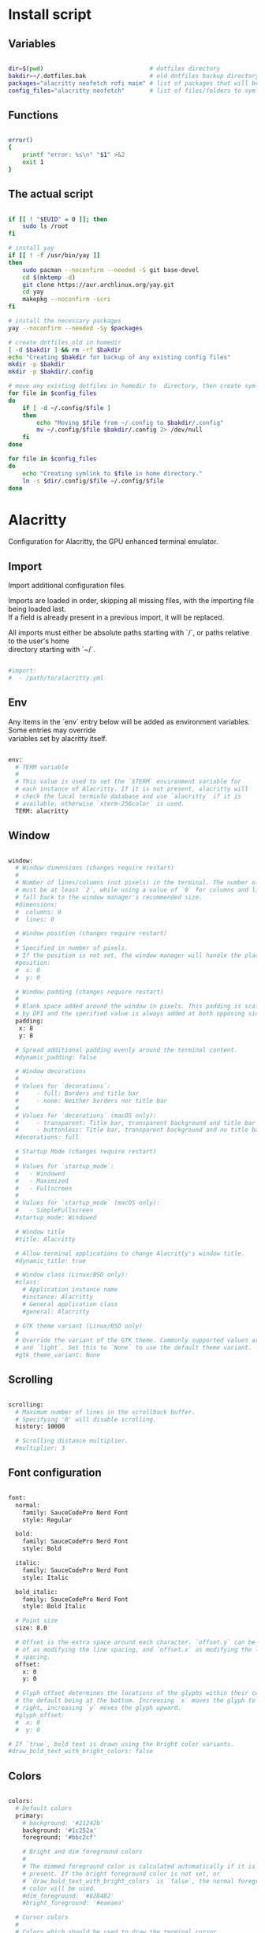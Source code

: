 # -*- eval: (my/org-config-mode) -*-
#+OPTIONS: \n:t

#+TITILE: My dotfiles
#+STARTUP: fold

* Install script
** Variables

#+begin_src sh :tangle-mode (identity #o755) :tangle ./install.sh 

  dir=$(pwd)                              # dotfiles directory
  bakdir=~/.dotfiles.bak                  # old dotfiles backup directory
  packages="alacritty neofetch rofi maim" # list of packages that will be installed
  config_files="alacritty neofetch"       # list of files/folders to symlink in homedir

#+end_src

** Functions

#+begin_src sh :tangle-mode (identity #o755) :tangle ./install.sh 

  error()
  {
      printf "error: %s\n" "$1" >&2
      exit 1
  }

#+end_src

** The actual script

#+begin_src sh :tangle-mode (identity #o755) :tangle ./install.sh 

  if [[ ! "$EUID" = 0 ]]; then
      sudo ls /root
  fi

  # install yay
  if [[ ! -f /usr/bin/yay ]]
  then
      sudo pacman --noconfirm --needed -S git base-devel
      cd $(mktemp -d)
      git clone https://aur.archlinux.org/yay.git
      cd yay
      makepkg --noconfirm -scri
  fi

  # install the necessary packages
  yay --noconfirm --needed -Sy $packages

  # create dotfiles_old in homedir
  [ -d $bakdir ] && rm -rf $bakdir
  echo "Creating $bakdir for backup of any existing config files"
  mkdir -p $bakdir
  mkdir -p $bakdir/.config

  # move any existing dotfiles in homedir to  directory, then create symlinks
  for file in $config_files
  do
      if [ -d ~/.config/$file ]
      then
          echo "Moving $file from ~/.config to $bakdir/.config"
          mv ~/.config/$file $bakdir/.config 2> /dev/null
      fi
  done

  for file in $config_files
  do
      echo "Creating symlink to $file in home directory."
      ln -s $dir/.config/$file ~/.config/$file
  done

#+end_src

* Alacritty

Configuration for Alacritty, the GPU enhanced terminal emulator.

** Import

Import additional configuration files

Imports are loaded in order, skipping all missing files, with the importing file being loaded last.
If a field is already present in a previous import, it will be replaced.

All imports must either be absolute paths starting with `/`, or paths relative to the user's home
directory starting with `~/`.

#+begin_src sh

  #import:
  #  - /path/to/alacritty.yml

#+end_src

** Env

Any items in the `env` entry below will be added as environment variables. Some entries may override
variables set by alacritty itself.

#+begin_src sh

  env:
    # TERM variable
    #
    # This value is used to set the `$TERM` environment variable for
    # each instance of Alacritty. If it is not present, alacritty will
    # check the local terminfo database and use `alacritty` if it is
    # available, otherwise `xterm-256color` is used.
    TERM: alacritty

#+end_src

** Window

#+begin_src sh

  window:
    # Window dimensions (changes require restart)
    #
    # Number of lines/columns (not pixels) in the terminal. The number of columns
    # must be at least `2`, while using a value of `0` for columns and lines will
    # fall back to the window manager's recommended size.
    #dimensions:
    #  columns: 0
    #  lines: 0

    # Window position (changes require restart)
    #
    # Specified in number of pixels.
    # If the position is not set, the window manager will handle the placement.
    #position:
    #  x: 0
    #  y: 0

    # Window padding (changes require restart)
    #
    # Blank space added around the window in pixels. This padding is scaled
    # by DPI and the specified value is always added at both opposing sides.
    padding:
     x: 8
     y: 8

    # Spread additional padding evenly around the terminal content.
    #dynamic_padding: false

    # Window decorations
    #
    # Values for `decorations`:
    #     - full: Borders and title bar
    #     - none: Neither borders nor title bar
    #
    # Values for `decorations` (macOS only):
    #     - transparent: Title bar, transparent background and title bar buttons
    #     - buttonless: Title bar, transparent background and no title bar buttons
    #decorations: full

    # Startup Mode (changes require restart)
    #
    # Values for `startup_mode`:
    #   - Windowed
    #   - Maximized
    #   - Fullscreen
    #
    # Values for `startup_mode` (macOS only):
    #   - SimpleFullscreen
    #startup_mode: Windowed

    # Window title
    #title: Alacritty

    # Allow terminal applications to change Alacritty's window title.
    #dynamic_title: true

    # Window class (Linux/BSD only):
    #class:
      # Application instance name
      #instance: Alacritty
      # General application class
      #general: Alacritty

    # GTK theme variant (Linux/BSD only)
    #
    # Override the variant of the GTK theme. Commonly supported values are `dark`
    # and `light`. Set this to `None` to use the default theme variant.
    #gtk_theme_variant: None

#+end_src

** Scrolling

#+begin_src sh

  scrolling:
    # Maximum number of lines in the scrollback buffer.
    # Specifying '0' will disable scrolling.
    history: 10000

    # Scrolling distance multiplier.
    #multiplier: 3
	
#+end_src

** Font configuration

#+begin_src sh

  font:
    normal:
      family: SauceCodePro Nerd Font
      style: Regular

    bold:
      family: SauceCodePro Nerd Font
      style: Bold

    italic:
      family: SauceCodePro Nerd Font
      style: Italic

    bold_italic:
      family: SauceCodePro Nerd Font
      style: Bold Italic

    # Point size
    size: 8.0

    # Offset is the extra space around each character. `offset.y` can be thought
    # of as modifying the line spacing, and `offset.x` as modifying the letter
    # spacing.
    offset:
      x: 0
      y: 0

    # Glyph offset determines the locations of the glyphs within their cells with
    # the default being at the bottom. Increasing `x` moves the glyph to the
    # right, increasing `y` moves the glyph upward.
    #glyph_offset:
    #  x: 0
    #  y: 0

  # If `true`, bold text is drawn using the bright color variants.
  #draw_bold_text_with_bright_colors: false

#+end_src

** Colors

#+begin_src sh

  colors:
    # Default colors
    primary:
      # background: '#21242b'
      background: '#1c252a'
      foreground: '#bbc2cf'

      # Bright and dim foreground colors
      #
      # The dimmed foreground color is calculated automatically if it is not
      # present. If the bright foreground color is not set, or
      # `draw_bold_text_with_bright_colors` is `false`, the normal foreground
      # color will be used.
      #dim_foreground: '#828482'
      #bright_foreground: '#eaeaea'

    # Cursor colors
    #
    # Colors which should be used to draw the terminal cursor.
    #
    # Allowed values are CellForeground and CellBackground, which reference the
    # affected cell, or hexadecimal colors like #ff00ff.
    #cursor:
    #  text: CellBackground
    #  cursor: CellForeground

    # Vi mode cursor colors
    #
    # Colors for the cursor when the vi mode is active.
    #
    # Allowed values are CellForeground and CellBackground, which reference the
    # affected cell, or hexadecimal colors like #ff00ff.
    #vi_mode_cursor:
    #  text: CellBackground
    #  cursor: CellForeground

    # Search colors
    #
    # Colors used for the search bar and match highlighting.
    #search:
      # Allowed values are CellForeground and CellBackground, which reference the
      # affected cell, or hexadecimal colors like #ff00ff.
      #matches:
      #  foreground: '#51afef'
      #  background: '#bbc2cf'
      #focused_match:
      #  foreground: CellBackground
      #  background: CellForeground

      #bar:
      #  background: '#c5c8c6'
      #  foreground: '#1d1f21'

    # Line indicator
    #
    # Color used for the indicator displaying the position in history during
    # search and vi mode.
    #
    # By default, these will use the opposing primary color.
    #line_indicator:
    #  foreground: None
    #  background: None

    # Selection colors
    #
    # Colors which should be used to draw the selection area.
    #
    # Allowed values are CellForeground and CellBackground, which reference the
    # affected cell, or hexadecimal colors like #ff00ff.
    #selection:
    # text: '#bbc2cf'
    # background: '#ffffff'

    # Normal colors

    normal:
      # black:   '#141c21'
      # black:   '#161e22'
      black:   '#182024'
      red:     '#ff6c6b'
      green:   '#98be65'
      yellow:  '#da8548'
      # yellow:  '#ffaf00'
      blue:    '#51afef'
      magenta: '#d499e5'
      cyan:    '#5699af'
      white:   '#bbc2cf'
    # normal:
      # black:   '#1c1f24'
      # red:     '#ff6c6b'
      # green:   '#98be65'
      # yellow:  '#da8548'
      # blue:    '#51afef'
      # magenta: '#d499e5'
      # cyan:    '#5699af'
      # white:   '#42444a'

    # Bright colors
    bright:
      black:   '#7b7278'
      red:     '#da8548'
      green:   '#4db5bd'
      yellow:  '#ffaf00'
      blue:    '#51afef'
      magenta: '#a9a1e1'
      cyan:    '#46d9ff'
      white:   '#dfdfdf'

    # Dim colors
    #
    # If the dim colors are not set, they will be calculated automatically based
    # on the `normal` colors.
    #dim:
    #  black:   '#131415'
    #  red:     '#864343'
    #  green:   '#777c44'
    #  yellow:  '#9e824c'
    #  blue:    '#556a7d'
    #  magenta: '#75617b'
    #  cyan:    '#5b7d78'
    #  white:   '#828482'

    # Indexed Colors
    #
    # The indexed colors include all colors from 16 to 256.
    # When these are not set, they're filled with sensible defaults.
    #
    # Example:
    #   `- { index: 16, color: '#ff00ff' }`
    #
    #indexed_colors: []

#+end_src

** Bell

The bell is rung every time the BEL control character is received.

#+begin_src sh

  #bell:
    # Visual Bell Animation
    #
    # Animation effect for flashing the screen when the visual bell is rung.
    #
    # Values for `animation`:
    #   - Ease
    #   - EaseOut
    #   - EaseOutSine
    #   - EaseOutQuad
    #   - EaseOutCubic
    #   - EaseOutQuart
    #   - EaseOutQuint
    #   - EaseOutExpo
    #   - EaseOutCirc
    #   - Linear
    #animation: EaseOutExpo

    # Duration of the visual bell flash in milliseconds. A `duration` of `0` will
    # disable the visual bell animation.
    #duration: 0

    # Visual bell animation color.
    #color: '#ffffff'

    # Bell Command
    #
    # This program is executed whenever the bell is rung.
    #
    # When set to `command: None`, no command will be executed.
    #
    # Example:
    #   command:
    #     program: notify-send
    #     args: ["Hello, World!"]
    #
    #command: None

#+end_src

** Opacity

Window opacity as a floating point number from `0.0` to `1.0`. The value `0.0` is completely
transparent and `1.0` is opaque.

#+begin_src sh

  background_opacity: 0.85

#+end_src

** Selection

#+begin_src sh

  #selection:
    # This string contains all characters that are used as separators for
    # "semantic words" in Alacritty.
    #semantic_escape_chars: ",│`|:\"' ()[]{}<>\t"

    # When set to `true`, selected text will be copied to the primary clipboard.
    #save_to_clipboard: false

#+end_src

** Cursor

#+begin_src sh

  #cursor:
    # Cursor style
    #style:
      # Cursor shape
      #
      # Values for `shape`:
      #   - ▇ Block
      #   - _ Underline
      #   - | Beam
      #shape: Block

      # Cursor blinking state
      #
      # Values for `blinking`:
      #   - Never: Prevent the cursor from ever blinking
      #   - Off: Disable blinking by default
      #   - On: Enable blinking by default
      #   - Always: Force the cursor to always blink
      #blinking: Off

    # Vi mode cursor style
    #
    # If the vi mode cursor style is `None` or not specified, it will fall back to
    # the style of the active value of the normal cursor.
    #
    # See `cursor.style` for available options.
    #vi_mode_style: None

    # Cursor blinking interval in milliseconds.
    #blink_interval: 750

    # If this is `true`, the cursor will be rendered as a hollow box when the
    # window is not focused.
    #unfocused_hollow: true

    # Thickness of the cursor relative to the cell width as floating point number
    # from `0.0` to `1.0`.
    #thickness: 0.15

#+end_src

** Live config reload

changes require restart

#+begin_src sh

  #live_config_reload: true

#+end_src

** Shell

You can set `shell.program` to the path of your favorite shell, e.g. `/bin/fish`. Entries in
`shell.args` are passed unmodified as arguments to the shell.

Default:
  - (macOS) /bin/bash --login
  - (Linux/BSD) user login shell
  - (Windows) powershell

#+begin_src sh

  shell:
   program: /bin/zsh
  #  args:
  #    - --login

  # Startup directory
  #
  # Directory the shell is started in. If this is unset, or `None`, the working
  # directory of the parent process will be used.
  #working_directory: None

#+end_src

** Startup directory

Directory the shell is started in. If this is unset, or `None`, the working directory of the parent
process will be used.

#+begin_src sh

  #working_directory: None

#+end_src

** ESC when alt is pressed

Send ESC (\x1b) before characters when alt is pressed.

#+begin_src sh

  #alt_send_esc: true

#+end_src

** Mouse

#+begin_src sh

  #mouse:
  # Click settings
  #
  # The `double_click` and `triple_click` settings control the time
  # alacritty should wait for accepting multiple clicks as one double
  # or triple click.
  #double_click: { threshold: 300 }
  #triple_click: { threshold: 300 }

#+end_src

** Hide when typing

If this is `true`, the cursor is temporarily hidden when typing.

#+begin_src sh

  #hide_when_typing: false

#+end_src

** URL

#+begin_src sh

  #url:
  # URL launcher
  #
  # This program is executed when clicking on a text which is recognized as a
  # URL. The URL is always added to the command as the last parameter.
  #
  # When set to `launcher: None`, URL launching will be disabled completely.
  #
  # Default:
  #   - (macOS) open
  #   - (Linux/BSD) xdg-open
  #   - (Windows) explorer
  #launcher:
  #  program: xdg-open
  #  args: []

  # URL modifiers
  #
  # These are the modifiers that need to be held down for opening URLs when
  # clicking on them. The available modifiers are documented in the key
  # binding section.
  #modifiers: None

#+end_src

** Mouse bindings

Mouse bindings are specified as a list of objects, much like the key
bindings further below.

To trigger mouse bindings when an application running within Alacritty
captures the mouse, the `Shift` modifier is automatically added as a
requirement.

Each mouse binding will specify a:

- `mouse`:

  - Middle
  - Left
  - Right
  - Numeric identifier such as `5`

- `action` (see key bindings)

And optionally:

- `mods` (see key bindings)

#+begin_src sh

  #mouse_bindings:
  #  - { mouse: Middle, action: PasteSelection }

#+end_src

** Key bindings

Key bindings are specified as a list of objects. For example, this is the default paste binding:

`- { key: V, mods: Control|Shift, action: Paste }`

Each key binding will specify a:

- `key`: Identifier of the key pressed

   - A-Z
   - F1-F24
   - Key0-Key9

   A full list with available key codes can be found here:
   https://docs.rs/glutin/*/glutin/event/enum.VirtualKeyCode.html#variants

   Instead of using the name of the keys, the `key` field also supports using the scancode of the
   desired key. Scancodes have to be specified as a decimal number. This command will allow you to
   display the hex scancodes for certain keys:

      `showkey --scancodes`.

Then exactly one of:

- `chars`: Send a byte sequence to the running application

   The `chars` field writes the specified string to the terminal. This makes it possible to pass
   escape sequences. To find escape codes for bindings like `PageUp` (`"\x1b[5~"`), you can run the
   command `showkey -a` outside of tmux. Note that applications use terminfo to map escape sequences
   back to keys. It is therefore required to update the terminfo when changing an escape sequence.

- `action`: Execute a predefined action

  - ToggleViMode
  - SearchForward
      Start searching toward the right of the search origin.
  - SearchBackward
      Start searching toward the left of the search origin.
  - Copy
  - Paste
  - IncreaseFontSize
  - DecreaseFontSize
  - ResetFontSize
  - ScrollPageUp
  - ScrollPageDown
  - ScrollHalfPageUp
  - ScrollHalfPageDown
  - ScrollLineUp
  - ScrollLineDown
  - ScrollToTop
  - ScrollToBottom
  - ClearHistory
      Remove the terminal's scrollback history.
  - Hide
      Hide the Alacritty window.
  - Minimize
      Minimize the Alacritty window.
  - Quit
      Quit Alacritty.
  - ToggleFullscreen
  - SpawnNewInstance
      Spawn a new instance of Alacritty.
  - ClearLogNotice
      Clear Alacritty's UI warning and error notice.
  - ClearSelection
      Remove the active selection.
  - ReceiveChar
  - None

- Vi mode exclusive actions:

  - Open
      Open URLs at the cursor location with the launcher configured in
      `url.launcher`.
  - ToggleNormalSelection
  - ToggleLineSelection
  - ToggleBlockSelection
  - ToggleSemanticSelection
      Toggle semantic selection based on `selection.semantic_escape_chars`.

- Vi mode exclusive cursor motion actions:

  - Up
      One line up.
  - Down
      One line down.
  - Left
      One character left.
  - Right
      One character right.
  - First
      First column, or beginning of the line when already at the first column.
  - Last
      Last column, or beginning of the line when already at the last column.
  - FirstOccupied
      First non-empty cell in this terminal row, or first non-empty cell of
      the line when already at the first cell of the row.
  - High
      Top of the screen.
  - Middle
      Center of the screen.
  - Low
      Bottom of the screen.
  - SemanticLeft
      Start of the previous semantically separated word.
  - SemanticRight
      Start of the next semantically separated word.
  - SemanticLeftEnd
      End of the previous semantically separated word.
  - SemanticRightEnd
      End of the next semantically separated word.
  - WordLeft
      Start of the previous whitespace separated word.
  - WordRight
      Start of the next whitespace separated word.
  - WordLeftEnd
      End of the previous whitespace separated word.
  - WordRightEnd
      End of the next whitespace separated word.
  - Bracket
      Character matching the bracket at the cursor's location.
  - SearchNext
      Beginning of the next match.
  - SearchPrevious
      Beginning of the previous match.
  - SearchStart
      Start of the match to the left of the vi mode cursor.
  - SearchEnd
      End of the match to the right of the vi mode cursor.

- Search mode exclusive actions:
  - SearchFocusNext
      Move the focus to the next search match.
  - SearchFocusPrevious
      Move the focus to the previous search match.
  - SearchConfirm
  - SearchCancel
  - SearchClear
      Reset the search regex.
  - SearchDeleteWord
      Delete the last word in the search regex.
  - SearchHistoryPrevious
      Go to the previous regex in the search history.
  - SearchHistoryNext
      Go to the next regex in the search history.

- macOS exclusive actions:
  - ToggleSimpleFullscreen
      Enter fullscreen without occupying another space.

- Linux/BSD exclusive actions:

  - CopySelection
      Copy from the selection buffer.
  - PasteSelection
      Paste from the selection buffer.

- `command`: Fork and execute a specified command plus arguments

   The `command` field must be a map containing a `program` string and an `args` array of command
   line parameter strings. For example: 
      `{ program: "alacritty", args: ["-e", "vttest"] }`

And optionally:

- `mods`: Key modifiers to filter binding actions

   - Command
   - Control
   - Option
   - Super
   - Shift
   - Alt

   Multiple `mods` can be combined using `|` like this:
      `mods: Control|Shift`.
   Whitespace and capitalization are relevant and must match the example.

- `mode`: Indicate a binding for only specific terminal reported modes

   This is mainly used to send applications the correct escape sequences when in different modes.

   - AppCursor
   - AppKeypad
   - Search
   - Alt
   - Vi

   A `~` operator can be used before a mode to apply the binding whenever the mode is *not* active,
   e.g. `~Alt`.

Bindings are always filled by default, but will be replaced when a new binding with the same
triggers is defined. To unset a default binding, it can be mapped to the `ReceiveChar` action.
Alternatively, you can use `None` for a no-op if you do not wish to receive input characters for
that binding.

If the same trigger is assigned to multiple actions, all of them are executed in the order they were
defined in.

#+begin_src sh

  #key_bindings:
  #- { key: Paste,                                       action: Paste          }
  #- { key: Copy,                                        action: Copy           }
  #- { key: L,         mods: Control,                    action: ClearLogNotice }
  #- { key: L,         mods: Control, mode: ~Vi|~Search, chars: "\x0c"          }
  #- { key: PageUp,    mods: Shift,   mode: ~Alt,        action: ScrollPageUp,  }
  #- { key: PageDown,  mods: Shift,   mode: ~Alt,        action: ScrollPageDown }
  #- { key: Home,      mods: Shift,   mode: ~Alt,        action: ScrollToTop,   }
  #- { key: End,       mods: Shift,   mode: ~Alt,        action: ScrollToBottom }

  # Vi Mode
  #- { key: Space,  mods: Shift|Control, mode: Vi|~Search, action: ScrollToBottom          }
  #- { key: Space,  mods: Shift|Control, mode: ~Search,    action: ToggleViMode            }
  #- { key: Escape,                      mode: Vi|~Search, action: ClearSelection          }
  #- { key: I,                           mode: Vi|~Search, action: ScrollToBottom          }
  #- { key: I,                           mode: Vi|~Search, action: ToggleViMode            }
  #- { key: C,      mods: Control,       mode: Vi|~Search, action: ToggleViMode            }
  #- { key: Y,      mods: Control,       mode: Vi|~Search, action: ScrollLineUp            }
  #- { key: E,      mods: Control,       mode: Vi|~Search, action: ScrollLineDown          }
  #- { key: G,                           mode: Vi|~Search, action: ScrollToTop             }
  #- { key: G,      mods: Shift,         mode: Vi|~Search, action: ScrollToBottom          }
  #- { key: B,      mods: Control,       mode: Vi|~Search, action: ScrollPageUp            }
  #- { key: F,      mods: Control,       mode: Vi|~Search, action: ScrollPageDown          }
  #- { key: U,      mods: Control,       mode: Vi|~Search, action: ScrollHalfPageUp        }
  #- { key: D,      mods: Control,       mode: Vi|~Search, action: ScrollHalfPageDown      }
  #- { key: Y,                           mode: Vi|~Search, action: Copy                    }
  #- { key: Y,                           mode: Vi|~Search, action: ClearSelection          }
  #- { key: Copy,                        mode: Vi|~Search, action: ClearSelection          }
  #- { key: V,                           mode: Vi|~Search, action: ToggleNormalSelection   }
  #- { key: V,      mods: Shift,         mode: Vi|~Search, action: ToggleLineSelection     }
  #- { key: V,      mods: Control,       mode: Vi|~Search, action: ToggleBlockSelection    }
  #- { key: V,      mods: Alt,           mode: Vi|~Search, action: ToggleSemanticSelection }
  #- { key: Return,                      mode: Vi|~Search, action: Open                    }
  #- { key: K,                           mode: Vi|~Search, action: Up                      }
  #- { key: J,                           mode: Vi|~Search, action: Down                    }
  #- { key: H,                           mode: Vi|~Search, action: Left                    }
  #- { key: L,                           mode: Vi|~Search, action: Right                   }
  #- { key: Up,                          mode: Vi|~Search, action: Up                      }
  #- { key: Down,                        mode: Vi|~Search, action: Down                    }
  #- { key: Left,                        mode: Vi|~Search, action: Left                    }
  #- { key: Right,                       mode: Vi|~Search, action: Right                   }
  #- { key: Key0,                        mode: Vi|~Search, action: First                   }
  #- { key: Key4,   mods: Shift,         mode: Vi|~Search, action: Last                    }
  #- { key: Key6,   mods: Shift,         mode: Vi|~Search, action: FirstOccupied           }
  #- { key: H,      mods: Shift,         mode: Vi|~Search, action: High                    }
  #- { key: M,      mods: Shift,         mode: Vi|~Search, action: Middle                  }
  #- { key: L,      mods: Shift,         mode: Vi|~Search, action: Low                     }
  #- { key: B,                           mode: Vi|~Search, action: SemanticLeft            }
  #- { key: W,                           mode: Vi|~Search, action: SemanticRight           }
  #- { key: E,                           mode: Vi|~Search, action: SemanticRightEnd        }
  #- { key: B,      mods: Shift,         mode: Vi|~Search, action: WordLeft                }
  #- { key: W,      mods: Shift,         mode: Vi|~Search, action: WordRight               }
  #- { key: E,      mods: Shift,         mode: Vi|~Search, action: WordRightEnd            }
  #- { key: Key5,   mods: Shift,         mode: Vi|~Search, action: Bracket                 }
  #- { key: Slash,                       mode: Vi|~Search, action: SearchForward           }
  #- { key: Slash,  mods: Shift,         mode: Vi|~Search, action: SearchBackward          }
  #- { key: N,                           mode: Vi|~Search, action: SearchNext              }
  #- { key: N,      mods: Shift,         mode: Vi|~Search, action: SearchPrevious          }

  # Search Mode
  #- { key: Return,                mode: Search|Vi,  action: SearchConfirm         }
  #- { key: Escape,                mode: Search,     action: SearchCancel          }
  #- { key: C,      mods: Control, mode: Search,     action: SearchCancel          }
  #- { key: U,      mods: Control, mode: Search,     action: SearchClear           }
  #- { key: W,      mods: Control, mode: Search,     action: SearchDeleteWord      }
  #- { key: P,      mods: Control, mode: Search,     action: SearchHistoryPrevious }
  #- { key: N,      mods: Control, mode: Search,     action: SearchHistoryNext     }
  #- { key: Up,                    mode: Search,     action: SearchHistoryPrevious }
  #- { key: Down,                  mode: Search,     action: SearchHistoryNext     }
  #- { key: Return,                mode: Search|~Vi, action: SearchFocusNext       }
  #- { key: Return, mods: Shift,   mode: Search|~Vi, action: SearchFocusPrevious   }

  # (Windows, Linux, and BSD only)
  #- { key: V,              mods: Control|Shift, mode: ~Vi,        action: Paste            }
  #- { key: C,              mods: Control|Shift,                   action: Copy             }
  #- { key: F,              mods: Control|Shift, mode: ~Search,    action: SearchForward    }
  #- { key: B,              mods: Control|Shift, mode: ~Search,    action: SearchBackward   }
  #- { key: C,              mods: Control|Shift, mode: Vi|~Search, action: ClearSelection   }
  #- { key: Insert,         mods: Shift,                           action: PasteSelection   }
  #- { key: Key0,           mods: Control,                         action: ResetFontSize    }
  #- { key: Equals,         mods: Control,                         action: IncreaseFontSize }
  #- { key: Plus,           mods: Control,                         action: IncreaseFontSize }
  #- { key: NumpadAdd,      mods: Control,                         action: IncreaseFontSize }
  #- { key: Minus,          mods: Control,                         action: DecreaseFontSize }
  #- { key: NumpadSubtract, mods: Control,                         action: DecreaseFontSize }

  # (Windows only)
  #- { key: Return,   mods: Alt,           action: ToggleFullscreen }

  # (macOS only)
  #- { key: K,              mods: Command, mode: ~Vi|~Search, chars: "\x0c"            }
  #- { key: K,              mods: Command, mode: ~Vi|~Search, action: ClearHistory     }
  #- { key: Key0,           mods: Command,                    action: ResetFontSize    }
  #- { key: Equals,         mods: Command,                    action: IncreaseFontSize }
  #- { key: Plus,           mods: Command,                    action: IncreaseFontSize }
  #- { key: NumpadAdd,      mods: Command,                    action: IncreaseFontSize }
  #- { key: Minus,          mods: Command,                    action: DecreaseFontSize }
  #- { key: NumpadSubtract, mods: Command,                    action: DecreaseFontSize }
  #- { key: V,              mods: Command,                    action: Paste            }
  #- { key: C,              mods: Command,                    action: Copy             }
  #- { key: C,              mods: Command, mode: Vi|~Search,  action: ClearSelection   }
  #- { key: H,              mods: Command,                    action: Hide             }
  #- { key: M,              mods: Command,                    action: Minimize         }
  #- { key: Q,              mods: Command,                    action: Quit             }
  #- { key: W,              mods: Command,                    action: Quit             }
  #- { key: N,              mods: Command,                    action: SpawnNewInstance }
  #- { key: F,              mods: Command|Control,            action: ToggleFullscreen }
  #- { key: F,              mods: Command, mode: ~Search,     action: SearchForward    }
  #- { key: B,              mods: Command, mode: ~Search,     action: SearchBackward   }

#+end_src

** Debug

#+begin_src sh

  # Display the time it takes to redraw each frame.
  #render_timer: false

  # Keep the log file after quitting Alacritty.
  #persistent_logging: false

  # Log level
  #
  # Values for `log_level`:
  #   - Off
  #   - Error
  #   - Warn
  #   - Info
  #   - Debug
  #   - Trace
  #log_level: Warn

  # Print all received window events.
  #print_events: false

#+end_src

* Neofetch

Neofetch config

** Print information

#+begin_src sh  :tangle ./.config/neofetch/config.conf

  print_info() {
      prin "${cl17}──────────\n Hardware Information \n──────────"
      info " ​ ​ Host\n \n " model
      # the original info is too long
      # info " ​ ​  " cpu
      prin " ​ ​ ${cl17}CPU\n \n \n \n \n ${cl0}AMD Ryzen 5 3500U (8) @ 2.1GHz"
      info " ​ ​ GPU\n \n \n " gpu
      info " ​ ​ Mem\n \n \n " memory
      info " ​ ​ Res\n \n \n " resolution
      prin "${cl17}──────────\n Software Information \n──────────"
      info " ​ ​ OS\n \n \n \n " distro
      info " ​ ​ Kernel" kernel
      info " ​ ​ DE/WM\n " wm
      info " ​ ​ Shell\n " shell
      info " ​ ​ Term\n \n " term
      info " ​ ​ Font\n \n " term_font
      info " ​ ​ Pkgs\n \n " packages
      info " ​ ​ IP\n \n \n \n " local_ip
      prin "${cl17}─────────────────\n Colors \n─────────────────"
      prin
      prin "\n \n \n \n \n ${cl1}\n \n \n \n \n${cl2}\n \n \n \n \n${cl3}\n \n \n \n \n${cl4}\n \n \n \n \n${cl5}\n \n \n \n \n${cl6}\n \n \n \n \n${cl7}\n \n \n \n \n${cl8}\n \n \n \n \n"
      prin "\n \n \n \n \n ${cl9}\n \n \n \n \n${cl10}\n \n \n \n \n${cl11}\n \n \n \n \n${cl12}\n \n \n \n \n${cl13}\n \n \n \n \n${cl14}\n \n \n \n \n${cl15}\n \n \n \n \n${cl16}\n \n \n \n \n"
  }

#+end_src

** Colors for custom colorblocks

#+begin_src sh  :tangle ./.config/neofetch/config.conf

  reset="\033[0m"
  black="\033[1;40m"
  red="\033[1;41m"
  green="\033[1;42m"
  yellow="\033[1;43m"
  blue="\033[1;44m"
  magenta="\033[1;45m"
  cyan="\033[1;46m"
  white="\033[1;47m"
  bblack="\033[1;100m"
  bred="\033[1;101m"
  bgreen="\033[1;102m"
  byellow="\033[1;103m"
  bblue="\033[1;104m"
  bmagenta="\033[1;105m"
  bcyan="\033[1;106m"
  bwhite="\033[1;107m"
  cl0="${reset}"
  cl1="${black}"
  cl2="${red}"
  cl3="${green}"
  cl4="${yellow}"
  cl5="${blue}"
  cl6="${magenta}"
  cl7="${cyan}"
  cl8="${white}"
  cl9="${bblack}"
  cl10="${bred}"
  cl11="${bgreen}"
  cl12="${byellow}"
  cl13="${bblue}"
  cl14="${bmagenta}"
  cl15="${bcyan}"
  cl16="${bwhite}"
  cl17="\033[1;36m"

#+end_src

** Title

Hide/Show Fully qualified domain name.

Default:  'off'
Values:   'on', 'off'
Flag:     --title_fqdn

#+begin_src sh  :tangle ./.config/neofetch/config.conf

  title_fqdn="off"

#+end_src

** Kernel

Shorten the output of the kernel function.

Default:  'on'
Values:   'on', 'off'
Flag:     --kernel_shorthand
Supports: Everything except *BSDs (except PacBSD and PC-BSD)

Example:
on:  '4.8.9-1-ARCH'
off: 'Linux 4.8.9-1-ARCH'

#+begin_src sh  :tangle ./.config/neofetch/config.conf

  kernel_shorthand="on"

#+end_src

** Distro
*** Shorten the output of the distro function

Default:  'off'
Values:   'on', 'tiny', 'off'
Flag:     --distro_shorthand
Supports: Everything except Windows and Haiku

#+begin_src sh  :tangle ./.config/neofetch/config.conf

  distro_shorthand="off"

#+end_src

*** Show/Hide OS architecture

Show 'x86_64', 'x86' and etc in 'Distro:' output.

Default: 'on'
Values:  'on', 'off'
Flag:    --os_arch

Example:
on:  'Arch Linux x86_64'
off: 'Arch Linux'

#+begin_src sh  :tangle ./.config/neofetch/config.conf

  os_arch="off"

#+end_src

** Uptime

Shorten the output of the uptime function

Default: 'on'
Values:  'on', 'tiny', 'off'
Flag:    --uptime_shorthand

Example:
on:   '2 days, 10 hours, 3 mins'
tiny: '2d 10h 3m'
off:  '2 days, 10 hours, 3 minutes'

#+begin_src sh  :tangle ./.config/neofetch/config.conf

  uptime_shorthand="on"

#+end_src

** Memory
*** Show memory pecentage in output

Default: 'off'
Values:  'on', 'off'
Flag:    --memory_percent

Example:
on:   '1801MiB / 7881MiB (22%)'
off:  '1801MiB / 7881MiB'

#+begin_src sh  :tangle ./.config/neofetch/config.conf

  memory_percent="on"
	
#+end_src

*** Change memory output unit

Default: 'mib'
Values:  'kib', 'mib', 'gib'
Flag:    --memory_unit

Example:
kib  '1020928KiB / 7117824KiB'
mib  '1042MiB / 6951MiB'
gib: ' 0.98GiB / 6.79GiB'

#+begin_src sh  :tangle ./.config/neofetch/config.conf

  memory_unit="mib"

#+end_src

** Packages

Show/Hide Package Manager names.

Default: 'tiny'
Values:  'on', 'tiny' 'off'
Flag:    --package_managers

Example:
on:   '998 (pacman), 8 (flatpak), 4 (snap)'
tiny: '908 (pacman, flatpak, snap)'
off:  '908'

#+begin_src sh  :tangle ./.config/neofetch/config.conf

  package_managers="on"

#+end_src

** Shell
*** Show the path to $SHELL

Default: 'off'
Values:  'on', 'off'
Flag:    --shell_path

Example:
on:  '/bin/bash'
off: 'bash'

#+begin_src sh  :tangle ./.config/neofetch/config.conf

  shell_path="off"

#+end_src

*** Show $SHELL version

Default: 'on'
Values:  'on', 'off'
Flag:    --shell_version

Example:
on:  'bash 4.4.5'
off: 'bash'

#+begin_src sh  :tangle ./.config/neofetch/config.conf

  shell_version="on"

#+end_src

** CPU
*** CPU speed type

Default:  'bios_limit'
Values:   'scaling_cur_freq', 'scaling_min_freq', 'scaling_max_freq', 'bios_limit'.
Flag:     --speed_type
Supports: Linux with 'cpufreq'

#+begin_src sh  :tangle ./.config/neofetch/config.conf

  speed_type="bios_limit"

#+end_src

*** CPU speed shorthand

Default: 'off'
Values:  'on', 'off'
Flag:    --speed_shorthand

Example:
on:    'i7-6500U (4) @ 3.1GHz'
off:   'i7-6500U (4) @ 3.100GHz'

#+begin_src sh  :tangle ./.config/neofetch/config.conf

  speed_shorthand="on"

#+end_src

*** Enable/Disable CPU brand in output

Default: 'on'
Values:  'on', 'off'
Flag:    --cpu_brand

Example:
on:   'Intel i7-6500U'
off:  'i7-6500U (4)'

#+begin_src sh  :tangle ./.config/neofetch/config.conf

  cpu_brand="on"

#+end_src

*** CPU Speed

Hide/Show CPU speed.

Default: 'on'
Values:  'on', 'off'
Flag:    --cpu_speed

Example:
on:  'Intel i7-6500U (4) @ 3.1GHz'
off: 'Intel i7-6500U (4)'

#+begin_src sh  :tangle ./.config/neofetch/config.conf

  cpu_speed="on"

#+end_src

*** CPU Cores

Display CPU cores in output

Default: 'logical'
Values:  'logical', 'physical', 'off'
Flag:    --cpu_cores
Support: 'physical' doesn't work on BSD

Example:
logical:  'Intel i7-6500U (4) @ 3.1GHz' (All virtual cores)
physical: 'Intel i7-6500U (2) @ 3.1GHz' (All physical cores)
off:      'Intel i7-6500U @ 3.1GHz'

#+begin_src sh  :tangle ./.config/neofetch/config.conf

  cpu_cores="logical"

#+end_src

*** CPU Temperature

Hide/Show CPU temperature.
Note the temperature is added to the regular CPU function.

Default:  'off'
Values:   'C', 'F', 'off'
Flag:     --cpu_temp
Supports: Linux, BSD

Example:
C:   'Intel i7-6500U (4) @ 3.1GHz [27.2°C]'
F:   'Intel i7-6500U (4) @ 3.1GHz [82.0°F]'
off: 'Intel i7-6500U (4) @ 3.1GHz'

#+begin_src sh  :tangle ./.config/neofetch/config.conf

  cpu_temp="off"

#+end_src

** GPU
*** Enable/Disable GPU brand

Default: 'on'
Values:  'on', 'off'
Flag:    --gpu_brand

Example:
on:  'AMD HD 7950'
off: 'HD 7950'

#+begin_src sh  :tangle ./.config/neofetch/config.conf

  gpu_brand="on"

#+end_src

*** Which GPU to display

Default: 'all'
Values:  'all', 'dedicated', 'integrated'
Flag:    --gpu_type
Supports: Linux

Example:
all:
  GPU1: AMD HD 7950
  GPU2: Intel Integrated Graphics

dedicated:
  GPU1: AMD HD 7950

integrated:
  GPU1: Intel Integrated Graphics

#+begin_src sh  :tangle ./.config/neofetch/config.conf

  gpu_type="all"

#+end_src

** Resolution

Display refresh rate next to each monitor
Default: 'off'
Values:  'on', 'off'
Flag:    --refresh_rate
Supports: Doesn't work on Windows

Example:
on:  '1920x1080 @ 60Hz'
off: '1920x1080'

#+begin_src sh  :tangle ./.config/neofetch/config.conf

  refresh_rate="on"

#+end_src

** GTK Theme / Icons / Font
*** Shorten output of GTK

Default: 'off'
Values:  'on', 'off'
Flag:    --gtk_shorthand

Example:
on:  'Numix, Adwaita'
off: 'Numix [GTK2], Adwaita [GTK3]'

#+begin_src sh  :tangle ./.config/neofetch/config.conf

  gtk_shorthand="off"

#+end_src

*** Enable/Disable GTK2

Default: 'on'
Values:  'on', 'off'
Flag:    --gtk2

Example:
on:  'Numix [GTK2], Adwaita [GTK3]'
off: 'Adwaita [GTK3]'

#+begin_src sh  :tangle ./.config/neofetch/config.conf

  gtk2="on"

#+end_src

*** Enable/Disable GTK3

Default: 'on'
Values:  'on', 'off'
Flag:    --gtk3

Example:
on:  'Numix [GTK2], Adwaita [GTK3]'
off: 'Numix [GTK2]'

#+begin_src sh  :tangle ./.config/neofetch/config.conf

  gtk3="on"

#+end_src

** IP address
*** Website to ping for the public IP

Default: 'http://ident.me'
Values:  'url'
Flag:    --ip_host

#+begin_src sh  :tangle ./.config/neofetch/config.conf

  public_ip_host="http://ident.me"
	
#+end_src

*** Public IP timeout

Default: '2'
Values:  'int'
Flag:    --ip_timeout

#+begin_src sh  :tangle ./.config/neofetch/config.conf

  public_ip_timeout=2

#+end_src

** Desktop evironment

Show Desktop Environment version

Default: 'on'
Values:  'on', 'off'
Flag:    --de_version

#+begin_src sh  :tangle ./.config/neofetch/config.conf

  de_version="on"

#+end_src

** Disk
*** Which disks to display

The values can be any /dev/sdXX, mount point or directory.

Default: '/'
Values:  '/', '/dev/sdXX', '/path/to/drive'
Flag:    --disk_show

Example:
disk_show=('/' '/dev/sdb1'):
     'Disk (/): 74G / 118G (66%)'
     'Disk (/mnt/Videos): 823G / 893G (93%)'

disk_show=('/'):
     'Disk (/): 74G / 118G (66%)'

#+begin_src sh  :tangle ./.config/neofetch/config.conf

  disk_show=('/')

#+end_src

*** Disk subtitle

What to append to the Disk subtitle.

Default: 'mount'
Values:  'mount', 'name', 'dir', 'none'
Flag:    --disk_subtitle

Example:
name:   'Disk (/dev/sda1): 74G / 118G (66%)'
        'Disk (/dev/sdb2): 74G / 118G (66%)'

mount:  'Disk (/): 74G / 118G (66%)'
        'Disk (/mnt/Local Disk): 74G / 118G (66%)'
        'Disk (/mnt/Videos): 74G / 118G (66%)'

dir:    'Disk (/): 74G / 118G (66%)'
        'Disk (Local Disk): 74G / 118G (66%)'
        'Disk (Videos): 74G / 118G (66%)'

none:   'Disk: 74G / 118G (66%)'
        'Disk: 74G / 118G (66%)'
        'Disk: 74G / 118G (66%)'

#+begin_src sh  :tangle ./.config/neofetch/config.conf

  disk_subtitle="mount"

#+end_src

*** Disk percent

Show/Hide disk percent.

Default: 'on'
Values:  'on', 'off'
Flag:    --disk_percent

Example:
on:  'Disk (/): 74G / 118G (66%)'
off: 'Disk (/): 74G / 118G'

#+begin_src sh  :tangle ./.config/neofetch/config.conf

  disk_percent="on"

#+end_src

** Song
*** Manually specify a music player

Default: 'auto'
Values:  'auto', 'player-name'
Flag:    --music_player

Available values for 'player-name':

amarok
audacious
banshee
bluemindo
clementine
cmus
deadbeef
deepin-music
dragon
elisa
exaile
gnome-music
gmusicbrowser
gogglesmm
guayadeque
io.elementary.music
iTunes
juk
lollypop
mocp
mopidy
mpd
muine
netease-cloud-music
olivia
playerctl
pogo
pragha
qmmp
quodlibet
rhythmbox
sayonara
smplayer
spotify
strawberry
tauonmb
tomahawk
vlc
xmms2d
xnoise
yarock

#+begin_src sh  :tangle ./.config/neofetch/config.conf

  music_player="auto"

#+end_src

*** Format to display song information

Default: '%artist% - %album% - %title%'
Values:  '%artist%', '%album%', '%title%'
Flag:    --song_format

Example:
default: 'Song: Jet - Get Born - Sgt Major'

#+begin_src sh  :tangle ./.config/neofetch/config.conf

  song_format="%artist% - %title%"

#+end_src

*** Print the Artist, Album and Title on separate lines

Default: 'off'
Values:  'on', 'off'
Flag:    --song_shorthand

Example:
on:  'Artist: The Fratellis'
     'Album: Costello Music'
     'Song: Chelsea Dagger'

off: 'Song: The Fratellis - Costello Music - Chelsea Dagger'

#+begin_src sh  :tangle ./.config/neofetch/config.conf

  song_shorthand="off"

#+end_src

*** 'mpc' arguments 

Specify a host, password etc.

Default: ''
Example: mpc_args=(-h HOST -P PASSWORD)

#+begin_src sh  :tangle ./.config/neofetch/config.conf

  mpc_args=()

#+end_src

** Text colors

Default:  'distro'
Values:   'distro', 'num' 'num' 'num' 'num' 'num' 'num'
Flag:     --colors

Each number represents a different part of the text in
this order: 'title', '@', 'underline', 'subtitle', 'colon', 'info'

Example:
colors=(distro)      - Text is colored based on Distro colors
colors=(4 6 1 8 8 6) - Text is colored in the order above

#+begin_src sh  :tangle ./.config/neofetch/config.conf

  colors=(distro)

#+end_src

** Text options
*** Toggle bold text

Default:  'on'
Values:   'on', 'off'
Flag:     --bold

#+begin_src sh  :tangle ./.config/neofetch/config.conf

  bold="on"

#+end_src

*** Enable/Disable Underline

Default:  'on'
Values:   'on', 'off'
Flag:     --underline

#+begin_src sh  :tangle ./.config/neofetch/config.conf

  underline_enabled="on"

#+end_src

*** Underline character

Default:  '-'
Values:   'string'
Flag:     --underline_char

#+begin_src sh  :tangle ./.config/neofetch/config.conf

  underline_char="-"

#+end_src

*** Info Separator

Replace the default separator with the specified string.

Default:  ':'
Flag:     --separator

Example:
separator="->":   'Shell-> bash'
separator=" =":   'WM = dwm'
separator="  "

#+begin_src sh  :tangle ./.config/neofetch/config.conf

  separator=" "

#+end_src

** Color blocks
*** Color block range

The range of colors to print.

Default:  '0', '15'
Values:   'num'
Flag:     --block_range

Example:

Display colors 0-7 in the blocks.  (8 colors)
neofetch --block_range 0 7

Display colors 0-15 in the blocks. (16 colors)
neofetch --block_range 0 15

#+begin_src sh  :tangle ./.config/neofetch/config.conf

  block_range=(0 15)

#+end_src

*** Toggle color blocks

Default:  'on'
Values:   'on', 'off'
Flag:     --color_blocks

#+begin_src sh  :tangle ./.config/neofetch/config.conf

  color_blocks="on"

#+end_src

*** Color block width in spaces

Default:  '3'
Values:   'num'
Flag:     --block_width

#+begin_src sh  :tangle ./.config/neofetch/config.conf

  block_width=3

#+end_src

*** Color block height in lines

Default:  '1'
Values:   'num'
Flag:     --block_height

#+begin_src sh  :tangle ./.config/neofetch/config.conf

  block_height=1

#+end_src

*** Color Alignment

Default: 'auto'
Values:  'auto', 'num'
Flag:    --col_offset

Number specifies how far from the left side of the terminal (in spaces) to begin printing the
columns, in case you want to e.g. center them under your text.
Example:
col_offset="auto" - Default behavior of neofetch
col_offset=7      - Leave 7 spaces then print the colors

#+begin_src sh  :tangle ./.config/neofetch/config.conf

  col_offset="auto"

#+end_src

** Progress bar
*** Bar characters

Default:  '-', '='
Values:   'string', 'string'
Flag:     --bar_char

Example:
neofetch --bar_char 'elapsed' 'total'
neofetch --bar_char '-' '='

#+begin_src sh :tangle ./.config/neofetch/config.conf

  bar_char_elapsed="-"
  bar_char_total="="

#+end_src

*** Toggle Bar border

Default:  'on'
Values:   'on', 'off'
Flag:     --bar_border

#+begin_src sh :tangle ./.config/neofetch/config.conf

  bar_border="on"

#+end_src

*** Progress bar length in spaces

Number of chars long to make the progress bars.

Default:  '15'
Values:   'num'
Flag:     --bar_length

#+begin_src sh :tangle ./.config/neofetch/config.conf

  bar_length=15

#+end_src

*** Progress bar colors

When set to distro, uses your distro's logo colors.

Default:  'distro', 'distro'
Values:   'distro', 'num'
Flag:     --bar_colors

Example:
neofetch --bar_colors 3 4
neofetch --bar_colors distro 5

#+begin_src sh :tangle ./.config/neofetch/config.conf

  bar_color_elapsed="distro"
  bar_color_total="distro"

#+end_src

*** Info display

Display a bar with the info.

Default: 'off'
Values:  'bar', 'infobar', 'barinfo', 'off'
Flags:   --cpu_display
         --memory_display
         --battery_display
         --disk_display

Example:
bar:     '[---=======]'
infobar: 'info [---=======]'
barinfo: '[---=======] info'
off:     'info'

#+begin_src sh :tangle ./.config/neofetch/config.conf

  cpu_display="on"
  memory_display="on"
  battery_display="on"
  disk_display="on"

#+end_src

** Backend settings
*** Image backend

Default:  'ascii'
Values:   'ascii', 'caca', 'chafa', 'jp2a', 'iterm2', 'off',
          'pot', 'termpix', 'pixterm', 'tycat', 'w3m', 'kitty'
Flag:     --backend

#+begin_src sh :tangle ./.config/neofetch/config.conf

  image_backend="ascii"

#+end_src

*** Image source

Which image or ascii file to display.

'auto' will pick the best image source for whatever image backend is used. In ascii mode, distro
ascii art will be used and in an image mode, your wallpaper will be used.

Default:  'auto'
Values:   'auto', 'ascii', 'wallpaper', '/path/to/img', '/path/to/ascii', '/path/to/dir/'
          'command output (neofetch --ascii "$(fortune | cowsay -W 30)")'
Flag:     --source

#+begin_src sh :tangle ./.config/neofetch/config.conf

  image_source="auto"

#+end_src

** Ascii options
*** Ascii distro

Which distro's ascii art to display.

Default: 'auto'
Values:  'auto', 'distro_name'
Flag:    --ascii_distro
NOTE: AIX, Alpine, Anarchy, Android, Antergos, antiX, "AOSC OS",
      "AOSC OS/Retro", Apricity, ArcoLinux, ArchBox, ARCHlabs,
      ArchStrike, XFerience, ArchMerge, Arch, Artix, Arya, Bedrock,
      Bitrig, BlackArch, BLAG, BlankOn, BlueLight, bonsai, BSD,
      BunsenLabs, Calculate, Carbs, CentOS, Chakra, ChaletOS,
      Chapeau, Chrom*, Cleanjaro, ClearOS, Clear_Linux, Clover,
      Condres, Container_Linux, CRUX, Cucumber, Debian, Deepin,
      DesaOS, Devuan, DracOS, DarkOs, DragonFly, Drauger, Elementary,
      EndeavourOS, Endless, EuroLinux, Exherbo, Fedora, Feren, FreeBSD,
      FreeMiNT, Frugalware, Funtoo, GalliumOS, Garuda, Gentoo, Pentoo,
      gNewSense, GNOME, GNU, GoboLinux, Grombyang, Guix, Haiku, Huayra,
      Hyperbola, janus, Kali, KaOS, KDE_neon, Kibojoe, Kogaion,
      Korora, KSLinux, Kubuntu, LEDE, LFS, Linux_Lite,
      LMDE, Lubuntu, Lunar, macos, Mageia, MagpieOS, Mandriva,
      Manjaro, Maui, Mer, Minix, LinuxMint, MX_Linux, Namib,
      Neptune, NetBSD, Netrunner, Nitrux, NixOS, Nurunner,
      NuTyX, OBRevenge, OpenBSD, openEuler, OpenIndiana, openmamba,
      OpenMandriva, OpenStage, OpenWrt, osmc, Oracle, OS Elbrus, PacBSD,
      Parabola, Pardus, Parrot, Parsix, TrueOS, PCLinuxOS, Peppermint,
      popos, Porteus, PostMarketOS, Proxmox, Puppy, PureOS, Qubes, Radix,
      Raspbian, Reborn_OS, Redstar, Redcore, Redhat, Refracted_Devuan,
      Regata, Rosa, sabotage, Sabayon, Sailfish, SalentOS, Scientific,
      Septor, SereneLinux, SharkLinux, Siduction, Slackware, SliTaz,
      SmartOS, Solus, Source_Mage, Sparky, Star, SteamOS, SunOS,
      openSUSE_Leap, openSUSE_Tumbleweed, openSUSE, SwagArch, Tails,
      Trisquel, Ubuntu-Budgie, Ubuntu-GNOME, Ubuntu-MATE, Ubuntu-Studio,
      Ubuntu, Venom, Void, Obarun, windows10, Windows7, Xubuntu, Zorin,
      and IRIX have ascii logos
NOTE: Arch, Ubuntu, Redhat, and Dragonfly have 'old' logo variants.
      Use '{distro name}_old' to use the old logos.
NOTE: Ubuntu has flavor variants.
      Change this to Lubuntu, Kubuntu, Xubuntu, Ubuntu-GNOME,
      Ubuntu-Studio, Ubuntu-Mate  or Ubuntu-Budgie to use the flavors.
NOTE: Arcolinux, Dragonfly, Fedora, Alpine, Arch, Ubuntu,
      CRUX, Debian, Gentoo, FreeBSD, Mac, NixOS, OpenBSD, android,
      Antrix, CentOS, Cleanjaro, ElementaryOS, GUIX, Hyperbola,
      Manjaro, MXLinux, NetBSD, Parabola, POP_OS, PureOS,
      Slackware, SunOS, LinuxLite, OpenSUSE, Raspbian,
      postmarketOS, and Void have a smaller logo variant.
      Use '{distro name}_small' to use the small variants.

#+begin_src sh :tangle ./.config/neofetch/config.conf

  ascii_distro="auto"

#+end_src

*** Ascii colors

Default:  'distro'
Values:   'distro', 'num' 'num' 'num' 'num' 'num' 'num'
Flag:     --ascii_colors

Example:
ascii_colors=(distro)      - Ascii is colored based on Distro colors
ascii_colors=(4 6 1 8 8 6) - Ascii is colored using these colors

#+begin_src sh :tangle ./.config/neofetch/config.conf

  ascii_colors=(distro)

#+end_src

*** Bold ascii logo

Whether or not to bold the ascii logo.

Default: 'on'
Values:  'on', 'off'
Flag:    --ascii_bold

#+begin_src sh :tangle ./.config/neofetch/config.conf

  ascii_bold="on"

#+end_src

** Image options
*** Image loop

Setting this to on will make neofetch redraw the image constantly until Ctrl+C is pressed. This
fixes display issues in some terminal emulators.

Default:  'off'
Values:   'on', 'off'
Flag:     --loop

#+begin_src sh :tangle ./.config/neofetch/config.conf

  image_loop="off"

#+end_src

*** Thumbnail directory

Default: '~/.cache/thumbnails/neofetch'
Values:  'dir'

#+begin_src sh :tangle ./.config/neofetch/config.conf

  thumbnail_dir="${XDG_CACHE_HOME:-${HOME}/.cache}/thumbnails/neofetch"

#+end_src

*** Crop mode

Default:  'normal'
Values:   'normal', 'fit', 'fill'
Flag:     --crop_mode

See this wiki page to learn about the fit and fill options.
https://github.com/dylanaraps/neofetch/wiki/What-is-Waifu-Crop%3F

#+begin_src sh :tangle ./.config/neofetch/config.conf

  crop_mode="normal"
	
#+end_src

*** Crop offset

Note: Only affects 'normal' crop mode.

Default:  'center'
Values:   'northwest', 'north', 'northeast', 'west', 'center'
          'east', 'southwest', 'south', 'southeast'
Flag:     --crop_offset

#+begin_src sh :tangle ./.config/neofetch/config.conf

  crop_offset="center"

#+end_src

*** Image size

The image is half the terminal width by default.

Default: 'auto'
Values:  'auto', '00px', '00%', 'none'
Flags:   --image_size
         --size

#+begin_src sh :tangle ./.config/neofetch/config.conf

  image_size="auto"
	
#+end_src

*** Gap between image and text

Default: '3'
Values:  'num', '-num'
Flag:    --gap

#+begin_src sh :tangle ./.config/neofetch/config.conf

  gap=2

#+end_src

*** Image offsets

Only works with the w3m backend.

Default: '0'
Values:  'px'
Flags:   --xoffset
         --yoffset

#+begin_src sh :tangle ./.config/neofetch/config.conf

  yoffset=0
  xoffset=0

#+end_src

*** Image background color

Only works with the w3m backend.

Default: ''
Values:  'color', 'blue'
Flag:    --bg_color

#+begin_src sh :tangle ./.config/neofetch/config.conf

  background_color=

#+end_src

** Misc Options

Stdout mode

Turn off all colors and disables image backend (ASCII/Image). Useful for piping into another
command.

Default: 'off'
Values: 'on', 'off'

#+begin_src sh :tangle ./.config/neofetch/config.conf

  stdout="off"

#+end_src

